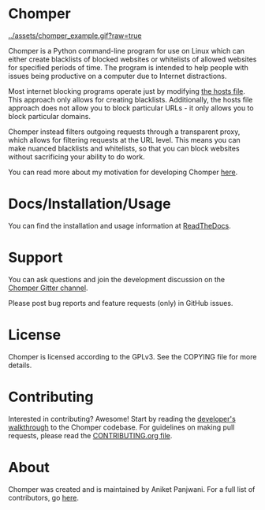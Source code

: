 * Chomper

[[../assets/chomper_example.gif?raw=true]]

Chomper is a Python command-line program for use on Linux which can either create blacklists of blocked websites or whitelists of allowed websites for specified periods of time. The program is intended to help people with issues being productive on a computer due to Internet distractions.

Most internet blocking programs operate just by modifying [[https://en.wikipedia.org/wiki/Hosts_(file)][the hosts file]]. This approach only allows for creating blacklists. Additionally, the hosts file approach does not allow you to block particular URLs - it only allows you to block particular domains.

Chomper instead filters outgoing requests through a transparent proxy, which allows for filtering requests at the URL level. This means you can make nuanced blacklists and whitelists, so that you can block websites without sacrificing your ability to do work.

You can read more about my motivation for developing Chomper [[https://addictedto.tech/chomper/][here]].
* Docs/Installation/Usage
You can find the installation and usage information at [[https://chomper.readthedocs.io][ReadTheDocs]].
* Support
You can ask questions and join the development discussion on the [[https://gitter.im/chomperapp/Lobby][Chomper Gitter channel]].

Please post bug reports and feature requests (only) in GitHub issues.
* License
Chomper is licensed according to the GPLv3. See the COPYING file for more details.
* Contributing
Interested in contributing? Awesome! Start by reading the [[https://chomper.readthedocs.io/en/latest/development/index.html][developer's walkthrough]] to the Chomper codebase. For guidelines on making pull requests, please read the [[./CONTRIBUTING.org][CONTRIBUTING.org file]].
* About
Chomper was created and is maintained by Aniket Panjwani. For a full list of contributors, go [[https://github.com/aniketpanjwani/chomper/graphs/contributors][here]].
